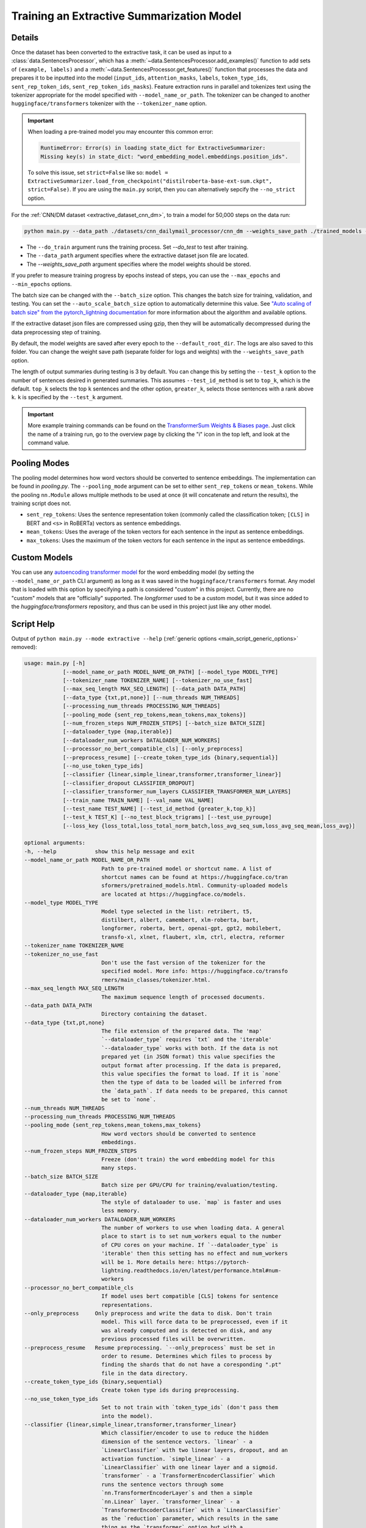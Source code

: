 .. _train_extractive_model:

Training an Extractive Summarization Model
==========================================

Details
-------

Once the dataset has been converted to the extractive task, it can be used as input to a :class:`data.SentencesProcessor`, which has a :meth:`~data.SentencesProcessor.add_examples()` function to add sets of ``(example, labels)`` and a :meth:`~data.SentencesProcessor.get_features()` function that processes the data and prepares it to be inputted into the model (``input_ids``, ``attention_masks``, ``labels``, ``token_type_ids``, ``sent_rep_token_ids``, ``sent_rep_token_ids_masks``). Feature extraction runs in parallel and tokenizes text using the tokenizer appropriate for the model specified with ``--model_name_or_path``. The tokenizer can be changed to another ``huggingface/transformers`` tokenizer with the ``--tokenizer_name`` option.

.. important:: When loading a pre-trained model you may encounter this common error:

    .. code-block::

        RuntimeError: Error(s) in loading state_dict for ExtractiveSummarizer:
        Missing key(s) in state_dict: "word_embedding_model.embeddings.position_ids".

    To solve this issue, set ``strict=False`` like so: ``model = ExtractiveSummarizer.load_from_checkpoint("distilroberta-base-ext-sum.ckpt", strict=False)``. If you are using the ``main.py`` script, then you can alternatively sepcify the ``--no_strict`` option.

For the :ref:`CNN/DM dataset <extractive_dataset_cnn_dm>`, to train a model for 50,000 steps on the data run:

.. code-block:: bash

    python main.py --data_path ./datasets/cnn_dailymail_processor/cnn_dm --weights_save_path ./trained_models --do_train --max_steps 50000

* The ``--do_train`` argument runs the training process. Set `--do_test` to test after training.
* The ``--data_path`` argument specifies where the extractive dataset json file are located.
* The `--weights_save_path` argument specifies where the model weights should be stored.

If you prefer to measure training progress by epochs instead of steps, you can use the ``--max_epochs`` and ``--min_epochs`` options.

The batch size can be changed with the ``--batch_size`` option. This changes the batch size for training, validation, and testing. You can set the ``--auto_scale_batch_size`` option to automatically determine this value. See `"Auto scaling of batch size" from the pytorch_lightning documentation <https://pytorch-lightning.readthedocs.io/en/0.7.6/training_tricks.html#auto-scaling-of-batch-size>`_ for more information about the algorithm and available options.

If the extractive dataset json files are compressed using gzip, then they will be automatically decompressed during the data preprocessing step of training.

By default, the model weights are saved after every epoch to the ``--default_root_dir``. The logs are also saved to this folder. You can change the weight save path (separate folder for logs and weights) with the ``--weights_save_path`` option.

The length of output summaries during testing is 3 by default. You can change this by setting the ``--test_k`` option to the number of sentences desired in generated summaries. This assumes ``--test_id_method`` is set to ``top_k``, which is the default. ``top_k`` selects the top ``k`` sentences and the other option, ``greater_k``, selects those sentences with a rank above ``k``. ``k`` is specified by the ``--test_k`` argument.

.. important:: More example training commands can be found on the `TransformerSum Weights & Biases page <https://app.wandb.ai/hhousen/transformerextsum>`__. Just click the name of a training run, go to the overview page by clicking the "i" icon in the top left, and look at the command value.

.. _extractive_pooling_modes:

Pooling Modes
-------------

The pooling model determines how word vectors should be converted to sentence embeddings. The implementation can be found in `pooling.py`. The ``--pooling_mode`` argument can be set to either ``sent_rep_tokens`` or ``mean_tokens``. While the pooling ``nn.Module`` allows multiple methods to be used at once (it will concatenate and return the results), the training script does not.

* ``sent_rep_tokens``: Uses the sentence representation token (commonly called the classification token; ``[CLS]`` in BERT and ``<s>`` in RoBERTa) vectors as sentence embeddings.
* ``mean_tokens``: Uses the average of the token vectors for each sentence in the input as sentence embeddings.
* ``max_tokens``: Uses the maximum of the token vectors for each sentence in the input as sentence embeddings.

Custom Models
-------------

You can use any `autoencoding transformer model <https://huggingface.co/transformers/model_summary.html#autoencoding-models>`_ for the word embedding model (by setting the ``--model_name_or_path`` CLI argument) as long as it was saved in the ``huggingface/transformers`` format. Any model that is loaded with this option by specifying a path is considered "custom" in this project. Currently, there are no "custom" models that are "officially" supported. The `longformer` used to be a custom model, but it was since added to the `huggingface/transformers` repository, and thus can be used in this project just like any other model.

.. _extractive_script_help:

Script Help
-----------

Output of ``python main.py --mode extractive --help`` (:ref:`generic options <main_script_generic_options>` removed):

.. code-block::

    usage: main.py [-h]
                [--model_name_or_path MODEL_NAME_OR_PATH] [--model_type MODEL_TYPE]
                [--tokenizer_name TOKENIZER_NAME] [--tokenizer_no_use_fast]
                [--max_seq_length MAX_SEQ_LENGTH] [--data_path DATA_PATH]
                [--data_type {txt,pt,none}] [--num_threads NUM_THREADS]
                [--processing_num_threads PROCESSING_NUM_THREADS]
                [--pooling_mode {sent_rep_tokens,mean_tokens,max_tokens}]
                [--num_frozen_steps NUM_FROZEN_STEPS] [--batch_size BATCH_SIZE]
                [--dataloader_type {map,iterable}]
                [--dataloader_num_workers DATALOADER_NUM_WORKERS]
                [--processor_no_bert_compatible_cls] [--only_preprocess]
                [--preprocess_resume] [--create_token_type_ids {binary,sequential}]
                [--no_use_token_type_ids]
                [--classifier {linear,simple_linear,transformer,transformer_linear}]
                [--classifier_dropout CLASSIFIER_DROPOUT]
                [--classifier_transformer_num_layers CLASSIFIER_TRANSFORMER_NUM_LAYERS]
                [--train_name TRAIN_NAME] [--val_name VAL_NAME]
                [--test_name TEST_NAME] [--test_id_method {greater_k,top_k}]
                [--test_k TEST_K] [--no_test_block_trigrams] [--test_use_pyrouge]
                [--loss_key {loss_total,loss_total_norm_batch,loss_avg_seq_sum,loss_avg_seq_mean,loss_avg}]

    optional arguments:
    -h, --help            show this help message and exit
    --model_name_or_path MODEL_NAME_OR_PATH
                            Path to pre-trained model or shortcut name. A list of
                            shortcut names can be found at https://huggingface.co/tran
                            sformers/pretrained_models.html. Community-uploaded models
                            are located at https://huggingface.co/models.
    --model_type MODEL_TYPE
                            Model type selected in the list: retribert, t5,
                            distilbert, albert, camembert, xlm-roberta, bart,
                            longformer, roberta, bert, openai-gpt, gpt2, mobilebert,
                            transfo-xl, xlnet, flaubert, xlm, ctrl, electra, reformer
    --tokenizer_name TOKENIZER_NAME
    --tokenizer_no_use_fast
                            Don't use the fast version of the tokenizer for the
                            specified model. More info: https://huggingface.co/transfo
                            rmers/main_classes/tokenizer.html.
    --max_seq_length MAX_SEQ_LENGTH
                            The maximum sequence length of processed documents.
    --data_path DATA_PATH
                            Directory containing the dataset.
    --data_type {txt,pt,none}
                            The file extension of the prepared data. The 'map'
                            `--dataloader_type` requires `txt` and the 'iterable'
                            `--dataloader_type` works with both. If the data is not
                            prepared yet (in JSON format) this value specifies the
                            output format after processing. If the data is prepared,
                            this value specifies the format to load. If it is `none`
                            then the type of data to be loaded will be inferred from
                            the `data_path`. If data needs to be prepared, this cannot
                            be set to `none`.
    --num_threads NUM_THREADS
    --processing_num_threads PROCESSING_NUM_THREADS
    --pooling_mode {sent_rep_tokens,mean_tokens,max_tokens}
                            How word vectors should be converted to sentence
                            embeddings.
    --num_frozen_steps NUM_FROZEN_STEPS
                            Freeze (don't train) the word embedding model for this
                            many steps.
    --batch_size BATCH_SIZE
                            Batch size per GPU/CPU for training/evaluation/testing.
    --dataloader_type {map,iterable}
                            The style of dataloader to use. `map` is faster and uses
                            less memory.
    --dataloader_num_workers DATALOADER_NUM_WORKERS
                            The number of workers to use when loading data. A general
                            place to start is to set num_workers equal to the number
                            of CPU cores on your machine. If `--dataloader_type` is
                            'iterable' then this setting has no effect and num_workers
                            will be 1. More details here: https://pytorch-
                            lightning.readthedocs.io/en/latest/performance.html#num-
                            workers
    --processor_no_bert_compatible_cls
                            If model uses bert compatible [CLS] tokens for sentence
                            representations.
    --only_preprocess     Only preprocess and write the data to disk. Don't train
                            model. This will force data to be preprocessed, even if it
                            was already computed and is detected on disk, and any
                            previous processed files will be overwritten.
    --preprocess_resume   Resume preprocessing. `--only_preprocess` must be set in
                            order to resume. Determines which files to process by
                            finding the shards that do not have a coresponding ".pt"
                            file in the data directory.
    --create_token_type_ids {binary,sequential}
                            Create token type ids during preprocessing.
    --no_use_token_type_ids
                            Set to not train with `token_type_ids` (don't pass them
                            into the model).
    --classifier {linear,simple_linear,transformer,transformer_linear}
                            Which classifier/encoder to use to reduce the hidden
                            dimension of the sentence vectors. `linear` - a
                            `LinearClassifier` with two linear layers, dropout, and an
                            activation function. `simple_linear` - a
                            `LinearClassifier` with one linear layer and a sigmoid.
                            `transformer` - a `TransformerEncoderClassifier` which
                            runs the sentence vectors through some
                            `nn.TransformerEncoderLayer`s and then a simple
                            `nn.Linear` layer. `transformer_linear` - a
                            `TransformerEncoderClassifier` with a `LinearClassifier`
                            as the `reduction` parameter, which results in the same
                            thing as the `transformer` option but with a
                            `LinearClassifier` instead of a `nn.Linear` layer.
    --classifier_dropout CLASSIFIER_DROPOUT
                            The value for the dropout layers in the classifier.
    --classifier_transformer_num_layers CLASSIFIER_TRANSFORMER_NUM_LAYERS
                            The number of layers for the `transformer` classifier.
                            Only has an effect if `--classifier` contains
                            "transformer".
    --train_name TRAIN_NAME
                            name for set of training files on disk (for loading and
                            saving)
    --val_name VAL_NAME   name for set of validation files on disk (for loading and
                            saving)
    --test_name TEST_NAME
                            name for set of testing files on disk (for loading and
                            saving)
    --test_id_method {greater_k,top_k}
                            How to chose the top predictions from the model for ROUGE
                            scores.
    --test_k TEST_K       The `k` parameter for the `--test_id_method`. Must be set
                            if using the `greater_k` option. (default: 3)
    --no_test_block_trigrams
                            Disable trigram blocking when calculating ROUGE scores
                            during testing. This will increase repetition and thus
                            decrease accuracy.
    --test_use_pyrouge    Use `pyrouge`, which is an interface to the official ROUGE
                            software, instead of the pure-python implementation
                            provided by `rouge-score`. You must have the real ROUGE
                            package installed. More details about ROUGE 1.5.5 here: ht
                            tps://github.com/andersjo/pyrouge/tree/master/tools/ROUGE-
                            1.5.5. It is recommended to use this option for official
                            scores. The `ROUGE-L` measurements from `pyrouge` are
                            equivalent to the `rougeLsum` measurements from the
                            default `rouge-score` package.
    --loss_key {loss_total,loss_total_norm_batch,loss_avg_seq_sum,loss_avg_seq_mean,loss_avg}
                            Which reduction method to use with BCELoss. See the
                            `experiments/loss_functions/` folder for info on how the
                            default (`loss_avg_seq_mean`) was chosen.
